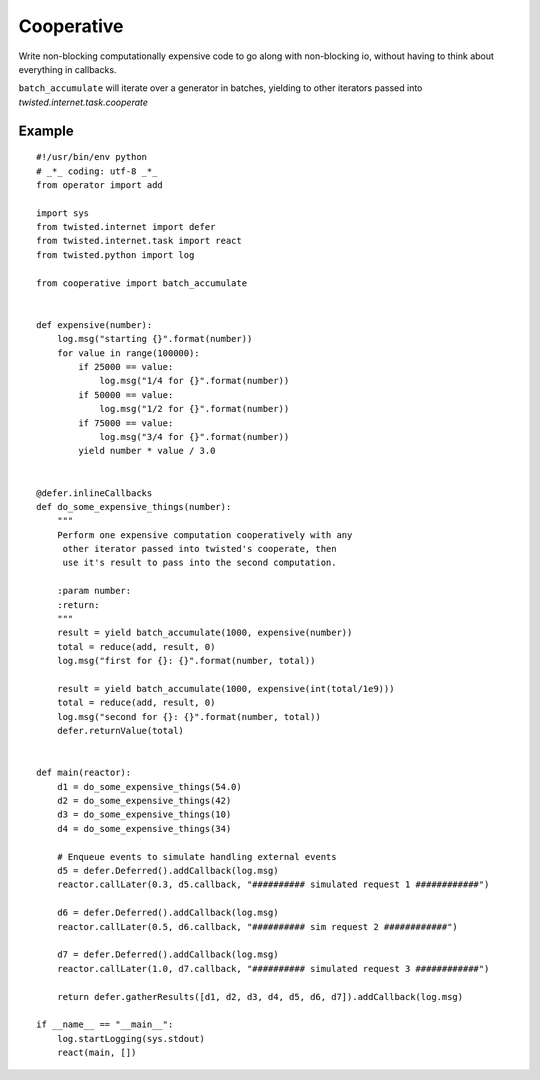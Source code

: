 Cooperative
==============

Write non-blocking computationally expensive code to go along with non-blocking io, without
having to think about everything in callbacks.

``batch_accumulate`` will iterate over a generator in batches, yielding to other iterators
passed into `twisted.internet.task.cooperate`

Example
---------

::

    #!/usr/bin/env python
    # _*_ coding: utf-8 _*_
    from operator import add
    
    import sys
    from twisted.internet import defer
    from twisted.internet.task import react
    from twisted.python import log
    
    from cooperative import batch_accumulate
    
    
    def expensive(number):
        log.msg("starting {}".format(number))
        for value in range(100000):
            if 25000 == value:
                log.msg("1/4 for {}".format(number))
            if 50000 == value:
                log.msg("1/2 for {}".format(number))
            if 75000 == value:
                log.msg("3/4 for {}".format(number))
            yield number * value / 3.0
    
    
    @defer.inlineCallbacks
    def do_some_expensive_things(number):
        """
        Perform one expensive computation cooperatively with any
         other iterator passed into twisted's cooperate, then
         use it's result to pass into the second computation.
    
        :param number:
        :return:
        """
        result = yield batch_accumulate(1000, expensive(number))
        total = reduce(add, result, 0)
        log.msg("first for {}: {}".format(number, total))
        
        result = yield batch_accumulate(1000, expensive(int(total/1e9)))
        total = reduce(add, result, 0)
        log.msg("second for {}: {}".format(number, total))
        defer.returnValue(total)
    
    
    def main(reactor):
        d1 = do_some_expensive_things(54.0)
        d2 = do_some_expensive_things(42)
        d3 = do_some_expensive_things(10)
        d4 = do_some_expensive_things(34)
    
        # Enqueue events to simulate handling external events
        d5 = defer.Deferred().addCallback(log.msg)
        reactor.callLater(0.3, d5.callback, "########## simulated request 1 ############")
    
        d6 = defer.Deferred().addCallback(log.msg)
        reactor.callLater(0.5, d6.callback, "########## sim request 2 ############")
    
        d7 = defer.Deferred().addCallback(log.msg)
        reactor.callLater(1.0, d7.callback, "########## simulated request 3 ############")
    
        return defer.gatherResults([d1, d2, d3, d4, d5, d6, d7]).addCallback(log.msg)
    
    if __name__ == "__main__":
        log.startLogging(sys.stdout)
        react(main, [])
